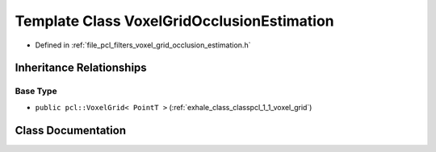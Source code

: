 .. _exhale_class_classpcl_1_1_voxel_grid_occlusion_estimation:

Template Class VoxelGridOcclusionEstimation
===========================================

- Defined in :ref:`file_pcl_filters_voxel_grid_occlusion_estimation.h`


Inheritance Relationships
-------------------------

Base Type
*********

- ``public pcl::VoxelGrid< PointT >`` (:ref:`exhale_class_classpcl_1_1_voxel_grid`)


Class Documentation
-------------------


.. doxygenclass:: pcl::VoxelGridOcclusionEstimation
   :members:
   :protected-members:
   :undoc-members: